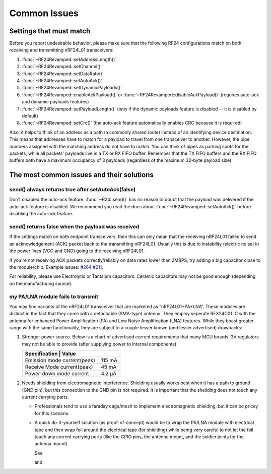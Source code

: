 Common Issues
=============

Settings that must match
************************

Before you report undesirable behavior, please make sure that the
following RF24 configurations match on both receiving and transmitting
nRF24L01 transceivers:

1. :func:`~RF24Revamped::setAddressLength()`
2. :func:`~RF24Revamped::setChannel()`
3. :func:`~RF24Revamped::setDataRate()`
4. :func:`~RF24Revamped::setAutoAck()`
5. :func:`~RF24Revamped::setDynamicPayloads()`
6. :func:`~RF24Revamped::enableAckPayload()` or :func:`~RF24Revamped::disableAckPayload()` (requires auto-ack and dynamic payloads features)
7. :func:`~RF24Revamped::setPayloadLength()` (only if the dynamic payloads feature is disabled -- it is disabled by default)
8. :func:`~RF24Revamped::setCrc()` (the auto-ack feature automatically enables CRC because it is required)

Also, it helps to think of an address as a path (a commonly shared route)
instead of an identifying device destination. This means that addresses
have to match for a payload to travel from one transceiver to another.
However, the pipe numbers assigned with the matching address do not have
to match. You can think of pipes as parking spots for the packets, while
all packets' payloads live in a TX or RX FIFO buffer. Remember that the
TX FIFO buffers and the RX FIFO buffers both have a maximum occupancy of
3 payloads (regardless of the maximum 32-byte payload size).

The most common issues and their solutions
******************************************

send() always returns true after setAutoAck(false)
--------------------------------------------------

Don't disabled the auto-ack feature. :func:`~R24::send()` has no reason to doubt
that the payload was delivered if the auto-ack feature is disabled. We
recommend you read the docs about :func:`~RF24Revamped::setAutoAck()` before disabling the
auto-ack feature.

send() returns false when the payload was received
--------------------------------------------------

If the settings match on both endpoint transceivers, then this can only
mean that the receiving nRF24L01 failed to send an acknowledgement (ACK)
packet back to the transmitting nRF24L01. Usually this is due to
instability (electric noise) in the power lines (VCC and GND) going to
the receiving nRF24L01.

If you're not receiving ACK packets correctly/reliably on data rates
lower than 2MBPS, try adding a big capacitor close to the module/chip.
Example issues: `#264 <https://github.com/nRF24/RF24/issues/26>`_
`#211 <https://github.com/nRF24/RF24/issues/211>`_.

For reliability, please use Electrolytic or Tantalum capacitors. Ceramic
capacitors may not be good enough (depending on the manufacturing source).

my PA/LNA module fails to transmit
----------------------------------

You may find variants of the nRF24L01 transceiver that are marketed as “nRF24L01+PA+LNA”. These modules are distinct in the fact that they come with a detachable (SMA-type) antenna. They employ seperate RFX24C01 IC with the antenna for enhanced Power Amplification (PA) and Low Noise Amplification (LNA) features. While they boast greater range with the same functionality, they are subject to a couple lesser known (and lesser advertised) drawbacks:

1. Stronger power source. Below is a chart of advertised current requirements that many MCU boards’ 3V regulators may not be able to provide (after supplying power to internal components).

   .. csv-table::
       :header: Specification | Value

       "Emission mode current(peak)", "115 mA"
       "Receive Mode current(peak)", "45 mA"
       "Power-down mode current", "4.2 µA"

2. Needs shielding from electromagnetic interference. Shielding usually works best when it has a path to ground (GND pin), but this connection to the GND pin is not required. It is important that the sheilding does not touch any current carrying parts.

   - Professionals tend to use a faraday cage/mesh to implement electromagnetic shielding, but it can be pricey for this scenario.
   - A quick do-it-yourself solution (as proof-of-concept) would be to wrap the PA/LNA module with electrical tape and then wrap foil around the electrical tape (for shielding) while being very careful to not let the foil touch any current carrying parts (like the GPIO pins, the antenna mount, and the soldier joints for the antenna mount).

     See

     .. image:: https://github.com/nRF24/RF24/blob/master/images/ghetto_sheilding_1.png
         :target: https://github.com/nRF24/RF24/blob/master/images/ghetto_sheilding_1.png
         :alt: ghetto_shielding_1.png

     and

     .. image:: https://github.com/nRF24/RF24/blob/master/images/ghetto_sheilding_2.png
         :target: https://github.com/nRF24/RF24/blob/master/images/ghetto_sheilding_2.png
         :alt: ghetto_shielding_2.png
